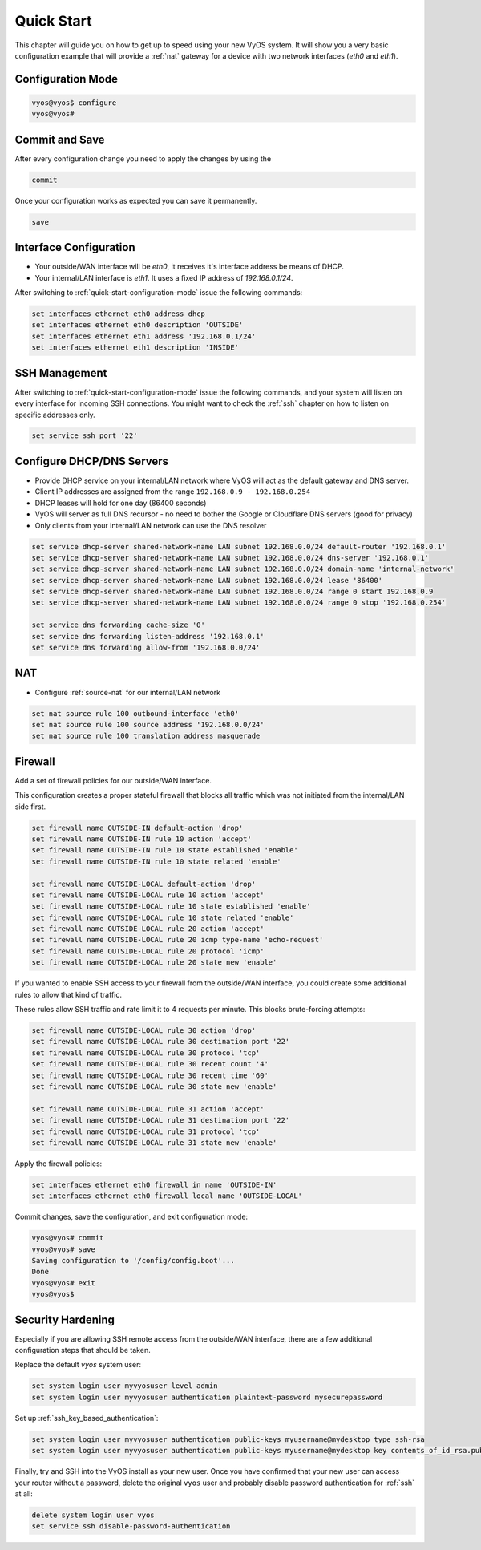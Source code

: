 .. _quick-start:

###########
Quick Start
###########

This chapter will guide you on how to get up to speed using your new VyOS
system. It will show you a very basic configuration example that will provide
a :ref:`nat` gateway for a device with two network interfaces (`eth0` and
`eth1`).

.. _quick-start-configuration-mode:

Configuration Mode
##################

.. code-block:: none

  vyos@vyos$ configure
  vyos@vyos#

Commit and Save
################

After every configuration change you need to apply the changes by using the

.. code-block:: none

  commit

Once your configuration works as expected you can save it permanently.

.. code-block:: none

  save

Interface Configuration
#######################

* Your outside/WAN interface will be `eth0`, it receives it's interface address
  be means of DHCP.
* Your internal/LAN interface is `eth1`. It uses a fixed IP address of
  `192.168.0.1/24`.

After switching to :ref:`quick-start-configuration-mode` issue the following
commands:

.. code-block:: none

  set interfaces ethernet eth0 address dhcp
  set interfaces ethernet eth0 description 'OUTSIDE'
  set interfaces ethernet eth1 address '192.168.0.1/24'
  set interfaces ethernet eth1 description 'INSIDE'


SSH Management
##############

After switching to :ref:`quick-start-configuration-mode` issue the following
commands, and your system will listen on every interface for incoming SSH
connections. You might want to check the :ref:`ssh` chapter on how to listen
on specific addresses only.

.. code-block:: none

  set service ssh port '22'


Configure DHCP/DNS Servers
##########################

* Provide DHCP service on your internal/LAN network where VyOS will act
  as the default gateway and DNS server.
* Client IP addresses are assigned from the range ``192.168.0.9 -
  192.168.0.254``
* DHCP leases will hold for one day (86400 seconds)
* VyOS will server as full DNS recursor - no need to bother the Google or
  Cloudflare DNS servers (good for privacy)
* Only clients from your internal/LAN network can use the DNS resolver

.. code-block:: none

  set service dhcp-server shared-network-name LAN subnet 192.168.0.0/24 default-router '192.168.0.1'
  set service dhcp-server shared-network-name LAN subnet 192.168.0.0/24 dns-server '192.168.0.1'
  set service dhcp-server shared-network-name LAN subnet 192.168.0.0/24 domain-name 'internal-network'
  set service dhcp-server shared-network-name LAN subnet 192.168.0.0/24 lease '86400'
  set service dhcp-server shared-network-name LAN subnet 192.168.0.0/24 range 0 start 192.168.0.9
  set service dhcp-server shared-network-name LAN subnet 192.168.0.0/24 range 0 stop '192.168.0.254'

  set service dns forwarding cache-size '0'
  set service dns forwarding listen-address '192.168.0.1'
  set service dns forwarding allow-from '192.168.0.0/24'


NAT
###

* Configure :ref:`source-nat` for our internal/LAN network

.. code-block:: none

  set nat source rule 100 outbound-interface 'eth0'
  set nat source rule 100 source address '192.168.0.0/24'
  set nat source rule 100 translation address masquerade


Firewall
########

Add a set of firewall policies for our outside/WAN interface.

This configuration creates a proper stateful firewall that blocks all traffic
which was not initiated from the internal/LAN side first.

.. code-block:: none

  set firewall name OUTSIDE-IN default-action 'drop'
  set firewall name OUTSIDE-IN rule 10 action 'accept'
  set firewall name OUTSIDE-IN rule 10 state established 'enable'
  set firewall name OUTSIDE-IN rule 10 state related 'enable'

  set firewall name OUTSIDE-LOCAL default-action 'drop'
  set firewall name OUTSIDE-LOCAL rule 10 action 'accept'
  set firewall name OUTSIDE-LOCAL rule 10 state established 'enable'
  set firewall name OUTSIDE-LOCAL rule 10 state related 'enable'
  set firewall name OUTSIDE-LOCAL rule 20 action 'accept'
  set firewall name OUTSIDE-LOCAL rule 20 icmp type-name 'echo-request'
  set firewall name OUTSIDE-LOCAL rule 20 protocol 'icmp'
  set firewall name OUTSIDE-LOCAL rule 20 state new 'enable'

If you wanted to enable SSH access to your firewall from the outside/WAN
interface, you could create some additional rules to allow that kind of traffic.

These rules allow SSH traffic and rate limit it to 4 requests per minute. This
blocks brute-forcing attempts:

.. code-block:: none

  set firewall name OUTSIDE-LOCAL rule 30 action 'drop'
  set firewall name OUTSIDE-LOCAL rule 30 destination port '22'
  set firewall name OUTSIDE-LOCAL rule 30 protocol 'tcp'
  set firewall name OUTSIDE-LOCAL rule 30 recent count '4'
  set firewall name OUTSIDE-LOCAL rule 30 recent time '60'
  set firewall name OUTSIDE-LOCAL rule 30 state new 'enable'

  set firewall name OUTSIDE-LOCAL rule 31 action 'accept'
  set firewall name OUTSIDE-LOCAL rule 31 destination port '22'
  set firewall name OUTSIDE-LOCAL rule 31 protocol 'tcp'
  set firewall name OUTSIDE-LOCAL rule 31 state new 'enable'

Apply the firewall policies:

.. code-block:: none

  set interfaces ethernet eth0 firewall in name 'OUTSIDE-IN'
  set interfaces ethernet eth0 firewall local name 'OUTSIDE-LOCAL'

Commit changes, save the configuration, and exit configuration mode:

.. code-block:: none

  vyos@vyos# commit
  vyos@vyos# save
  Saving configuration to '/config/config.boot'...
  Done
  vyos@vyos# exit
  vyos@vyos$


Security Hardening
##################

Especially if you are allowing SSH remote access from the outside/WAN interface,
there are a few additional configuration steps that should be taken.

Replace the default `vyos` system user:

.. code-block:: none

  set system login user myvyosuser level admin
  set system login user myvyosuser authentication plaintext-password mysecurepassword

Set up :ref:`ssh_key_based_authentication`:

.. code-block:: none

  set system login user myvyosuser authentication public-keys myusername@mydesktop type ssh-rsa
  set system login user myvyosuser authentication public-keys myusername@mydesktop key contents_of_id_rsa.pub

Finally, try and SSH into the VyOS install as your new user. Once you have
confirmed that your new user can access your router without a password, delete
the original ``vyos`` user and probably disable password authentication for
:ref:`ssh` at all:

.. code-block:: none

  delete system login user vyos
  set service ssh disable-password-authentication

